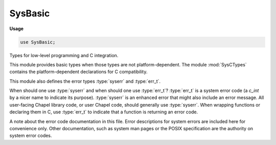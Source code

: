 .. default-domain:: chpl

.. module:: SysBasic
   :synopsis: Types for low-level programming and C integration.

SysBasic
========
**Usage**

.. code-block:: chapel

   use SysBasic;

Types for low-level programming and C integration.

This module provides basic types when those types are not
platform-dependent. The module :mod:`SysCTypes` contains the
platform-dependent declarations for C compatibility.

This module also defines the error types :type:`syserr` and :type:`err_t`.

When should one use :type:`syserr` and when should one use :type:`err_t`?
:type:`err_t` is a system error code (a `c_int` by a nicer name to
indicate its purpose). :type:`syserr` is an enhanced error that might also
include an error message. All user-facing Chapel library code, or user
Chapel code, should generally use :type:`syserr`. When wrapping functions
or declaring them in C, use :type:`err_t` to indicate that a function is
returning an error code.

A note about the error code documentation in this file. Error descriptions
for system errors are included here for convenience only. Other
documentation, such as system man pages or the POSIX specification are the
authority on system error codes.


.. type:: type c_float = real(32)

   The type corresponding to a C float 

.. type:: type c_double = real(64)

   The type corresponding to a C double 

.. type:: type off_t = int(64)

   The type corresponding to C's off_t 

.. type:: type mode_t = uint(32)

   The type corresponding to C's mode_t 

.. type:: type socklen_t = int(32)

   The type corresponding to C's socklen_t 

.. type:: type syserr

   A type storing an error code or an error message.
   A syserr can be compared using == or != to an err_t (ie integer error code)
   or to another syserr. A syserr can be cast to or from an err_t. It can be
   assigned the value of an err_t or another syserr. In addition, syserr can be
   checked directly in an if statement like so:
   
   .. code-block:: chapel
   
     var err: syserr;
     if err then do writeln("err contains an error, ie err != ENOERR");
     if !err then do writeln("err does not contain an error; err == ENOERR");
   
   
   When a :type:`syserr` formal has default intent, the actual is copied to the
   formal upon a function call and the formal cannot be assigned within the
   function.
   
   The default value of the :type:`syserr` type is undefined.
   
   

.. type:: type err_t = c_int

   An integral error code. This is really just a `c_int`, but code is
   clearer if you use err_t to indicate arguments, variables, and return types
   that are system error codes. 
   

.. type:: type fd_t = c_int

   A system file descriptor. This is really just a `c_int`, but code is
   clearer if you use fd_t to indicate arguments, variables, and return types
   that are system file descriptors.
   

.. function:: proc ENOERR

   The error code indicating that no error occurred (Chapel specific) 

.. function:: proc EEOF

   An error code indicating the end of file has been reached (Chapel specific)
   

.. function:: proc ESHORT

   An error code indicating that the end of file or the end of the
   input was reached before the requested amount of data could be read.
   (Chapel specific)
   

.. function:: proc EFORMAT

   An error code indicating a format error; for example when reading a quoted
   string literal, this would be returned if we never encountered the
   opening quote. (Chapel specific)
   

.. data:: const E2BIG: err_t

   Argument list too long. The number of bytes used for the argument and
   environment list of the new process exceeded the current limit. (POSIX.1)
   

.. data:: const EACCES: err_t

   Permission denied. An attempt was made to access a file in a way forbidden
   by its file access permissions. (POSIX.1)
   

.. data:: const EADDRINUSE: err_t

   Address already in use. Only one usage of each address is normally permitted.
   (POSIX.1)
   

.. data:: const EADDRNOTAVAIL: err_t

   Can't assign requested address. Normally results from an attempt to create
   a socket with an address not on this machine. (POSIX.1)
   

.. data:: const EAFNOSUPPORT: err_t

   Address family not supported by protocol family. An address incompatible
   with the requested protocol was used. For example, you should not
   necessarily expect to be able to use NS addresses with ARPA Internet
   protocols. (POSIX.1)

.. data:: const EAGAIN: err_t

   Resource temporarily unavailable. This is a temporary condition and later
   calls to the same routine may complete normally. (POSIX.1)
   

.. data:: const EALREADY: err_t

   Operation already in progress. An operation was attempted on a non-blocking
   object that already had an operation in progress. (POSIX.1)
   

.. data:: const EBADE: err_t

   Invalid exchange (linux only) 

.. data:: const EBADF: err_t

   Bad file descriptor. A file descriptor argument was out of range, referred
   to no open file, or a read (write) request was made to a file that was only
   open for writing (reading). (POSIX.1)
   

.. data:: const EBADFD: err_t

   File descriptor in bad state (linux only) 

.. data:: const EBADMSG: err_t

   Bad message. A corrupted message was detected. (POSIX.1) 

.. data:: const EBADR: err_t

   Invalid request descriptor (linux only) 

.. data:: const EBADRQC: err_t

   Invalid request code (linux only) 

.. data:: const EBADSLT: err_t

   Invalid slot (linux only) 

.. data:: const EBUSY: err_t

   Device or resource busy. An attempt to use a system resource which was in
   use at the time in a manner which would have conflicted with the request.
   (POSIX.1)
   

.. data:: const ECANCELED: err_t

   Operation canceled. The scheduled operation was canceled. (POSIX.1) 

.. data:: const ECHILD: err_t

   No child processes. A wait or waitpid system call was executed by a
   process that had no existing or unwaited-for child processes. (POSIX.1)
   

.. data:: const ECHRNG: err_t

   Channel number out of range (linux only) 

.. data:: const ECOMM: err_t

   Communication error on send (linux only) 

.. data:: const ECONNABORTED: err_t

   Software caused connection abort. A connection abort was caused internal
   to your host machine. (POSIX.1)
   

.. data:: const ECONNREFUSED: err_t

   Connection refused. No connection could be made because the target machine
   actively refused it. This usually results from trying to connect to a
   service that is inactive on the foreign host. (POSIX.1)
   

.. data:: const ECONNRESET: err_t

   Connection reset by peer. A connection was forcibly closed by a peer. This
   normally results from a loss of the connection on the remote socket due to a
   timeout or a reboot. (POSIX.1) 
   

.. data:: const EDEADLK: err_t

   Resource deadlock avoided. An attempt was made to lock a system resource
   that would have resulted in a deadlock situation. (POSIX.1)
   

.. data:: const EDESTADDRREQ: err_t

   Destination address required. A required address was omitted from an
   operation on a socket. (POSIX.1)
   

.. data:: const EDOM: err_t

   Numerical argument out of domain. A numerical input argument was outside
   the defined domain of the mathematical function. (POSIX.1, C99)
   

.. data:: const EDQUOT: err_t

   Disc quota exceeded. A write system call to an ordinary file, the creation
   of a directory or symbolic link, or the creation of a directory entry failed
   because the user's quota of disk blocks was exhausted, or the allocation of
   an inode for a newly created file failed because the user's quota of inodes
   was exhausted. (POSIX.1)
   

.. data:: const EEXIST: err_t

   File exists. An existing file was mentioned in an inappropriate context, for
   instance, as the new link name in a link system call. (POSIX.1)
   

.. data:: const EFAULT: err_t

   Bad address. The system detected an invalid address in attempting to
   use an argument of a call. (POSIX.1)
   

.. data:: const EFBIG: err_t

   File too large. The size of a file exceeded the maximum. (POSIX.1) 

.. data:: const EHOSTDOWN: err_t

   Host is down. A socket operation failed because the destination host was
   down. (linux, FreeBSD)
   

.. data:: const EHOSTUNREACH: err_t

   No route to host. A socket operation was attempted to an unreachable host.
   (POSIX.1)
   

.. data:: const EIDRM: err_t

   Identifier removed. An IPC identifier was removed while the current
   process was waiting on it. (POSIX.1)
   

.. data:: const EILSEQ: err_t

   
   Illegal byte sequence. While decoding a multibyte character the function
   came along an invalid or an incomplete sequence of bytes or the given wide
   character is invalid.
   
   This error might be returned for example in the case of an illegal UTF-8
   byte sequence. (POSIX.1, C99)
   

.. data:: const EINPROGRESS: err_t

   Operation now in progress. An operation that takes a long time to complete
   (such as a connect system call) was attempted on a non-blocking object.
   (POSIX.1)
   

.. data:: const EINTR: err_t

   Interrupted system call. An asynchronous signal (such as SIGINT or SIGQUIT)
   was caught by the process during the execution of an interruptible function.
   If the signal handler performs a normal return, the interrupted system call
   will seem to have returned the error condition. (POSIX.1)

.. data:: const EINVAL: err_t

   Invalid argument. Some invalid argument was supplied. (For example,
   specifying an undefined signal to a signal system call or a kill system
   call). (POSIX.1)

.. data:: const EIO: err_t

   Input/output error. Some physical input or output error occurred. This
   error will not be reported until a subsequent operation on the same file
   descriptor and may be lost (over written) by any subsequent errors. (POSIX.1)
   

.. data:: const EISCONN: err_t

   Socket is already connected. A connect system call was made on an already
   connected socket; or, a sendto or sendmsg system call on a connected socket
   specified a destination when already connected. (POSIX.1)

.. data:: const EISDIR: err_t

   Is a directory. An attempt was made to open a directory with write mode
   specified. (POSIX.1)
   

.. data:: const EISNAM: err_t

   Is a named type file (linux only) 

.. data:: const EKEYEXPIRED: err_t

   Key has expired (linux only) 

.. data:: const EKEYREJECTED: err_t

   Key was rejected by service (linux only) 

.. data:: const EKEYREVOKED: err_t

   Key has been revoked (linux only) 

.. data:: const EL2HLT: err_t

   Level 2 halted (linux only) 

.. data:: const EL2NSYNC: err_t

   Level 2 not synchronized (linux only) 

.. data:: const EL3HLT: err_t

   Level 3 halted (linux only) 

.. data:: const EL3RST: err_t

   Level 3 halted (linux only) 

.. data:: const ELIBACC: err_t

   Cannot access a needed shared library (linux only) 

.. data:: const ELIBBAD: err_t

   Accessing a corrupted shared library (linux only) 

.. data:: const ELIBMAX: err_t

   Attempting to link in too many shared libraries (linux only) 

.. data:: const ELIBSCN: err_t

   lib section in a.out corrupted (linux only) 

.. data:: const ELIBEXEC: err_t

   Cannot exec a shared library directly (linux only) 

.. data:: const ELOOP: err_t

   Too many levels of symbolic links. A path name lookup involved more than 32
   (MAXSYMLINKS) symbolic links. (POSIX.1)
   

.. data:: const EMEDIUMTYPE: err_t

   Wrong medium type (linux only) 

.. data:: const EMFILE: err_t

   Too many open files. Maximum number of file descriptors allowable in the
   process has been reached and requests for an open cannot be satisfied until
   at least one has been closed. The getdtablesize system call will obtain the
   current limit. (POSIX.1)

.. data:: const EMLINK: err_t

   Too many links. Maximum allowable hard links to a single file has been
   exceeded. (POSIX.1)
   

.. data:: const EMSGSIZE: err_t

   Message too long. A message sent on a socket was larger than the internal 
   message buffer or some other network limit. (POSIX.1)
   

.. data:: const EMULTIHOP: err_t

   Multihop attempted. (POSIX.1)
   

.. data:: const ENAMETOOLONG: err_t

   File name too long. A component of a path name exceeded {NAME_MAX}
   characters, or an entire path name exceeded {PATH_MAX} characters. (POSIX.1)
   

.. data:: const ENETDOWN: err_t

   Network is down. A socket operation encountered a dead network. (POSIX.1) 

.. data:: const ENETRESET: err_t

   Network dropped connection on reset. The host you were connected to crashed
   and rebooted. (POSIX.1)
   

.. data:: const ENETUNREACH: err_t

   Network is unreachable. A socket operation was attempted to an unreachable
   network. (POSIX.1)
   

.. data:: const ENFILE: err_t

   Too many open files in system. Maximum number of open files allowable on 
   the system has been reached and requests for an open cannot be satisfied
   until at least one has been closed. (POSIX.1)
   

.. data:: const ENOBUFS: err_t

   No buffer space available. An operation on a socket or pipe was not
   performed because the system lacked sufficient buffer space or because a
   queue was full. (POSIX.1 XSI STREAMS option)
   

.. data:: const ENODATA: err_t

   No  message is available on the STREAM head read queue (POSIX.1)
   

.. data:: const ENODEV: err_t

   Operation not supported by device. An attempt was made to apply an
   inappropriate function to a device, for example, trying to read a write-only
   device such as a printer. (POSIX.1)
   

.. data:: const ENOENT: err_t

   No such file or directory. A component of a specified pathname did not
   exist, or the pathname was an empty string. (POSIX.1)
   

.. data:: const ENOEXEC: err_t

   Exec format error. A request was made to execute a file that, although it
   has the appropriate permissions, was not in the format required for an
   executable file. (POSIX.1)
   

.. data:: const ENOKEY: err_t

   Required key not available (linux only) 

.. data:: const ENOLCK: err_t

   No locks available. A system-imposed limit on the number of simultaneous 
   file locks was reached. (POSIX.1)
   

.. data:: const ENOLINK: err_t

   Link has been severed. (POSIX.1)
   

.. data:: const ENOMEDIUM: err_t

   No medium found (linux only) 

.. data:: const ENOMEM: err_t

   Cannot allocate memory. The new process image required more memory than
   was allowed by the hardware or by system-imposed memory management
   constraints. A lack of swap space is normally temporary; however, a lack of
   core is not. Soft limits may be increased to their corresponding hard
   limits. (POSIX.1)
   

.. data:: const ENOMSG: err_t

   No message of desired type. An IPC message queue does not contain a message
   of the desired type, or a message catalog does not contain the requested
   message. (POSIX.1)
   

.. data:: const ENONET: err_t

   Machine is not on the network (linux only)
   

.. data:: const ENOPKG: err_t

   Package not installed  (linux only)
   

.. data:: const ENOPROTOOPT: err_t

   Protocol not available. A bad option or level was specified in a
   getsockopt or setsockopt system call. (POSIX.1)
   

.. data:: const ENOSPC: err_t

   No space left on device. A write system call to an ordinary file, the
   creation of a directory or symbolic link, or the creation of a directory
   entry failed because no more disk blocks were available on the file system,
   or the allocation of an inode for a newly created file failed because no
   more inodes were available on the file system. (POSIX.1)
   

.. data:: const ENOSR: err_t

   No STREAM resources (POSIX.1 XSI STREAMS option) 

.. data:: const ENOSTR: err_t

   Not a STREAM (POSIX.1 XSI STREAMS option) 

.. data:: const ENOSYS: err_t

   Function not implemented. Attempted a system call that is not available on 
   this system. (POSIX.1)
   

.. data:: const ENOTBLK: err_t

   Block device required.
   A block device operation was attempted on a non-block device or file.
   (linux, FreeBSD)
   

.. data:: const ENOTCONN: err_t

   Socket is not connected. An request to send or receive data was disallowed
   because the socket was not connected and (when sending on a datagram socket)
   no address was supplied. (POSIX.1)
   

.. data:: const ENOTDIR: err_t

   Not a directory. A component of the specified pathname existed, but it was
   not a directory, when a directory was expected. (POSIX.1)
   

.. data:: const ENOTEMPTY: err_t

   Directory not empty. A directory with entries other than '.' and '..' was 
   supplied to a remove directory or rename call. (POSIX.1)
   

.. data:: const ENOTSOCK: err_t

   Socket operation on non-socket. (POSIX.1) 

.. data:: const ENOTSUP: err_t

   Operation not supported. The attempted operation is not supported for the
   type of object referenced. Usually this occurs when a file descriptor
   refers to a file or socket that cannot support this operation, for example,
   trying to accept a connection on a datagram socket. (POSIX.1)
   

.. data:: const ENOTTY: err_t

   Inappropriate ioctl for device. A control function (e.g. ioctl system
   call) was attempted for a file or special device for which the operation was
   inappropriate. (POSIX.1)
   

.. data:: const ENOTUNIQ: err_t

   Name not unique on network (linux only) 

.. data:: const ENXIO: err_t

   Device not configured. Input or output on a special file referred to a
   device that did not exist, or made a request beyond the limits of the
   device. This error may also occur when, for example, a tape drive is
   not online or no disk pack is loaded on a drive. (POSIX.1)
   

.. data:: const EOPNOTSUPP: err_t

   Operation not supported. The attempted operation is not supported for the
   type of object referenced. Usually this occurs when a file descriptor refers
   to a file or socket that cannot support this operation, for example, trying
   to accept a connection on a datagram socket. (POSIX.1)
   

.. data:: const EOVERFLOW: err_t

   Value too large to be stored in data type. A numerical result of the
   function was too large to be stored in the caller provided space. (POSIX.1)
   

.. data:: const EPERM: err_t

   Operation not permitted. An attempt was made to perform an operation
   limited to processes with appropriate privileges or to the owner of a file
   or other resources. (POSIX.1)
   

.. data:: const EPFNOSUPPORT: err_t

   Protocol family not supported. The protocol family has not been configured
   into the system or no implementation for it exists. (linux, FreeBSD)
   

.. data:: const EPIPE: err_t

   Broken pipe. A write on a pipe, socket or FIFO for which there is no 
   process to read the data. (POSIX.1)
   

.. data:: const EPROTO: err_t

   Protocol error. A device or socket encountered an unrecoverable 
   protocol error. (POSIX.1)
   

.. data:: const EPROTONOSUPPORT: err_t

   Protocol not supported. The protocol has not been configured into the
   system or no implementation for it exists. (POSIX.1)
   

.. data:: const EPROTOTYPE: err_t

   Protocol wrong type for socket. A protocol was specified that does not sup-
   port the semantics of the socket type requested. For example, you cannot
   use the ARPA Internet UDP protocol with type SOCK_STREAM. (POSIX.1)
   

.. data:: const ERANGE: err_t

   Result too large. A numerical result of the function was too large to fit 
   in the available space (perhaps exceeded precision). (POSIX.1, C99)
   

.. data:: const EREMCHG: err_t

   Remote address changed (linux only) 

.. data:: const EREMOTE: err_t

   Object is remote (linux only) 

.. data:: const EREMOTEIO: err_t

   Remote I/O error (linux only) 

.. data:: const ERESTART: err_t

   Interrupted system call should be restarted (linux only) 

.. data:: const EROFS: err_t

   Read-only file system. An attempt was made to modify a file or directory on
   a file system that was read-only at the time. (POSIX.1)
   

.. data:: const ESHUTDOWN: err_t

   Can't send after socket shutdown. A request to send data was disallowed
   because the socket had already been shut down with a previous shutdown system
   call.
   

.. data:: const ESPIPE: err_t

   Illegal seek. An lseek system call was issued on a socket, pipe or FIFO. 
   (POSIX.1)
   

.. data:: const ESOCKTNOSUPPORT: err_t

   Socket type not supported. The support for the socket type has not been
   configured into the system or no implementation for it exists. 
   (linux, FreeBSD)
   

.. data:: const ESRCH: err_t

   No such process. No process could be found corresponding to that specified 
   by the given process ID. (POSIX.1)
   

.. data:: const ESTALE: err_t

   Stale NFS file handle. An attempt was made to access an open file (on an 
   NFS file system) which is now unavailable as referenced by the file
   descriptor. This may indicate the file was deleted on the NFS server or
   some other catastrophic event occurred. (POSIX.1)
   

.. data:: const ESTRPIPE: err_t

   Streams pipe error (linux only) 

.. data:: const ETIME: err_t

   Timer expired (POSIX.1 XSI STREAMS option)
   

.. data:: const ETIMEDOUT: err_t

   Operation timed out. A connect or send system call failed because the 
   connected party did not properly respond after a period of time. (The
   timeout period is dependent on the communication protocol.) (POSIX.1)
   

.. data:: const ETXTBSY: err_t

   Text file busy. The new process was a pure procedure (shared text) file 
   which was open for writing by another process, or while the pure procedure
   file was being executed an open system call requested write access. (POSIX.1)
   

.. data:: const EUCLEAN: err_t

   Structure needs cleaning (linux only) 

.. data:: const EUNATCH: err_t

   Protocol driver not attached (linux only) 

.. data:: const EUSERS: err_t

   Too many users. The quota system ran out of table entries. 
   (linux, FreeBSD)
   

.. data:: const EWOULDBLOCK: err_t

   Operation would block (may be same value as EAGAIN) (POSIX.1)
   

.. data:: const EXDEV: err_t

   Cross-device link. A hard link to a file on another file system was 
   attempted. (POSIX.1)
   

.. data:: const EXFULL: err_t

   Exchange full (linux only) 


